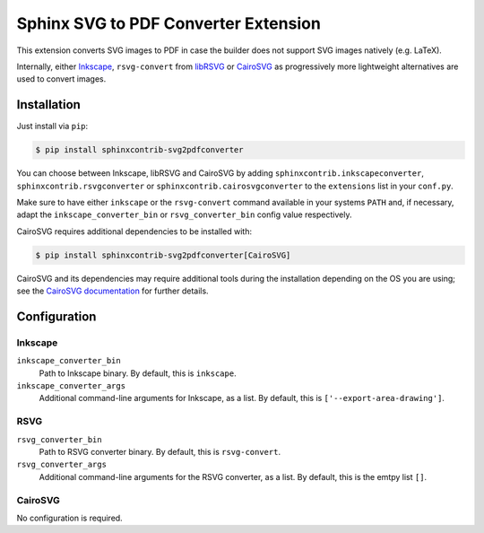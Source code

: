 *************************************
Sphinx SVG to PDF Converter Extension
*************************************

This extension converts SVG images to PDF in case the builder does not support
SVG images natively (e.g. LaTeX).

Internally, either `Inkscape <https://inkscape.org/>`_, ``rsvg-convert``
from `libRSVG <https://wiki.gnome.org/Projects/LibRsvg>`_ or `CairoSVG
<https://cairosvg.org/>`_ as progressively more lightweight alternatives
are used to convert images.


Installation
============

Just install via ``pip``:

.. code-block:: console

   $ pip install sphinxcontrib-svg2pdfconverter

You can choose between Inkscape, libRSVG and CairoSVG by adding
``sphinxcontrib.inkscapeconverter``, ``sphinxcontrib.rsvgconverter`` or
``sphinxcontrib.cairosvgconverter`` to the ``extensions`` list in your
``conf.py``.

Make sure to have either ``inkscape`` or the ``rsvg-convert`` command available
in your systems ``PATH`` and, if necessary, adapt the
``inkscape_converter_bin`` or ``rsvg_converter_bin`` config value respectively.

CairoSVG requires additional dependencies to be installed with:

.. code-block:: console

   $ pip install sphinxcontrib-svg2pdfconverter[CairoSVG]

CairoSVG and its dependencies may require additional tools during the
installation depending on the OS you are using; see the `CairoSVG documentation
<https://cairosvg.org/documentation/#installation>`_ for further details.

Configuration
=============

Inkscape
--------

``inkscape_converter_bin``
    Path to Inkscape binary. By default, this is ``inkscape``.

``inkscape_converter_args``
    Additional command-line arguments for Inkscape, as a list. By
    default, this is ``['--export-area-drawing']``.

RSVG
----

``rsvg_converter_bin``
    Path to RSVG converter binary. By default, this is ``rsvg-convert``.

``rsvg_converter_args``
    Additional command-line arguments for the RSVG converter, as a list. By
    default, this is the emtpy list ``[]``.

CairoSVG
--------

No configuration is required.
